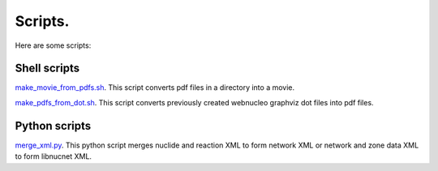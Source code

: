 .. _scripts:

Scripts.
========

Here are some scripts:

Shell scripts
-------------

`make_movie_from_pdfs.sh <https://osf.io/mvwu2/>`_. 
This script converts pdf files in a directory into a movie.

`make_pdfs_from_dot.sh <https://osf.io/f6p2q/>`_. 
This script converts previously created webnucleo graphviz dot files into pdf files.

Python scripts
--------------

`merge_xml.py <https://osf.io/46hvm/>`_. 
This python script merges nuclide and reaction XML to form network XML or network
and zone data XML to form libnucnet XML.
